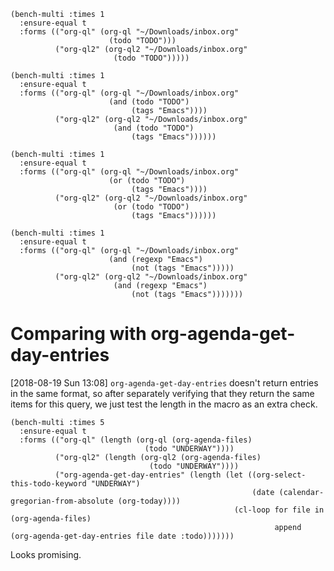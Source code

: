 #+BEGIN_SRC elisp
  (bench-multi :times 1
    :ensure-equal t
    :forms (("org-ql" (org-ql "~/Downloads/inbox.org"
                        (todo "TODO")))
            ("org-ql2" (org-ql2 "~/Downloads/inbox.org"
                         (todo "TODO")))))
#+END_SRC

#+RESULTS:
| Form    | x faster than next | Total runtime | # of GCs | Total GC runtime |
|---------+--------------------+---------------+----------+------------------|
| org-ql2 | 2.81               |    0.29285038 |        0 |              0.0 |
| org-ql  | slowest            |   0.823718397 |        0 |              0.0 |


#+BEGIN_SRC elisp
  (bench-multi :times 1
    :ensure-equal t
    :forms (("org-ql" (org-ql "~/Downloads/inbox.org"
                        (and (todo "TODO")
                             (tags "Emacs"))))
            ("org-ql2" (org-ql2 "~/Downloads/inbox.org"
                         (and (todo "TODO")
                             (tags "Emacs"))))))
#+END_SRC

#+RESULTS:
| Form    | x faster than next | Total runtime | # of GCs | Total GC runtime |
|---------+--------------------+---------------+----------+------------------|
| org-ql2 | 3.98               |   0.172147332 |        0 |              0.0 |
| org-ql  | slowest            |   0.684864579 |        0 |              0.0 |

#+BEGIN_SRC elisp
  (bench-multi :times 1
    :ensure-equal t
    :forms (("org-ql" (org-ql "~/Downloads/inbox.org"
                        (or (todo "TODO")
                             (tags "Emacs"))))
            ("org-ql2" (org-ql2 "~/Downloads/inbox.org"
                         (or (todo "TODO")
                             (tags "Emacs"))))))
#+END_SRC

#+RESULTS:
| Form    | x faster than next | Total runtime | # of GCs | Total GC runtime |
|---------+--------------------+---------------+----------+------------------|
| org-ql2 | 1.00               |   2.633884956 |        0 |              0.0 |
| org-ql  | slowest            |   2.637541889 |        0 |              0.0 |

#+BEGIN_SRC elisp
  (bench-multi :times 1
    :ensure-equal t
    :forms (("org-ql" (org-ql "~/Downloads/inbox.org"
                        (and (regexp "Emacs")
                             (not (tags "Emacs")))))
            ("org-ql2" (org-ql2 "~/Downloads/inbox.org"
                         (and (regexp "Emacs")
                             (not (tags "Emacs")))))))
#+END_SRC

#+RESULTS:
| Form    | x faster than next | Total runtime | # of GCs | Total GC runtime |
|---------+--------------------+---------------+----------+------------------|
| org-ql2 | 1.59               |   0.541548101 |        0 |              0.0 |
| org-ql  | slowest            |    0.86144984 |        0 |              0.0 |

* Comparing with org-agenda-get-day-entries

[2018-08-19 Sun 13:08]  ~org-agenda-get-day-entries~ doesn't return entries in the same format, so after separately verifying that they return the same items for this query, we just test the length in the macro as an extra check.

#+BEGIN_SRC elisp
  (bench-multi :times 5
    :ensure-equal t
    :forms (("org-ql" (length (org-ql (org-agenda-files)
                                (todo "UNDERWAY"))))
            ("org-ql2" (length (org-ql2 (org-agenda-files)
                                 (todo "UNDERWAY"))))
            ("org-agenda-get-day-entries" (length (let ((org-select-this-todo-keyword "UNDERWAY")
                                                        (date (calendar-gregorian-from-absolute (org-today))))
                                                    (cl-loop for file in (org-agenda-files)
                                                             append (org-agenda-get-day-entries file date :todo)))))))
#+END_SRC

#+RESULTS:
| Form                       | x faster than next | Total runtime | # of GCs | Total GC runtime |
|----------------------------+--------------------+---------------+----------+------------------|
| org-ql2                    |               1.02 |   0.932122413 |        0 |              0.0 |
| org-agenda-get-day-entries |               5.03 |   0.948879865 |        0 |              0.0 |
| org-ql                     |            slowest |   4.776758033 |        0 |              0.0 |

Looks promising.
